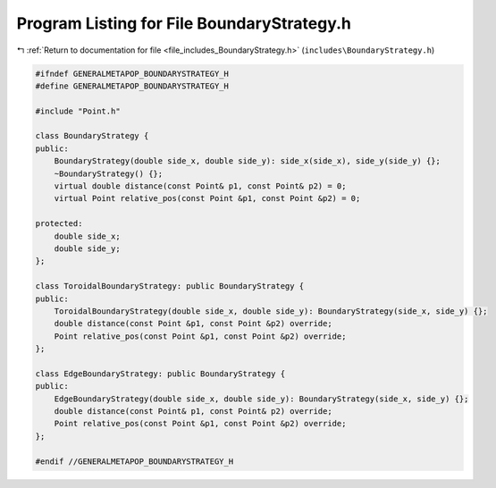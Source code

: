 
.. _program_listing_file_includes_BoundaryStrategy.h:

Program Listing for File BoundaryStrategy.h
===========================================

|exhale_lsh| :ref:`Return to documentation for file <file_includes_BoundaryStrategy.h>` (``includes\BoundaryStrategy.h``)

.. |exhale_lsh| unicode:: U+021B0 .. UPWARDS ARROW WITH TIP LEFTWARDS

.. code-block:: cpp

   #ifndef GENERALMETAPOP_BOUNDARYSTRATEGY_H
   #define GENERALMETAPOP_BOUNDARYSTRATEGY_H
   
   #include "Point.h"
   
   class BoundaryStrategy {
   public:
       BoundaryStrategy(double side_x, double side_y): side_x(side_x), side_y(side_y) {};
       ~BoundaryStrategy() {}; 
       virtual double distance(const Point& p1, const Point& p2) = 0;
       virtual Point relative_pos(const Point &p1, const Point &p2) = 0;
   
   protected:
       double side_x; 
       double side_y; 
   };
   
   class ToroidalBoundaryStrategy: public BoundaryStrategy {
   public:
       ToroidalBoundaryStrategy(double side_x, double side_y): BoundaryStrategy(side_x, side_y) {};
       double distance(const Point &p1, const Point &p2) override;
       Point relative_pos(const Point &p1, const Point &p2) override;
   };
   
   class EdgeBoundaryStrategy: public BoundaryStrategy {
   public:
       EdgeBoundaryStrategy(double side_x, double side_y): BoundaryStrategy(side_x, side_y) {};
       double distance(const Point& p1, const Point& p2) override;
       Point relative_pos(const Point &p1, const Point &p2) override;
   };
   
   #endif //GENERALMETAPOP_BOUNDARYSTRATEGY_H
